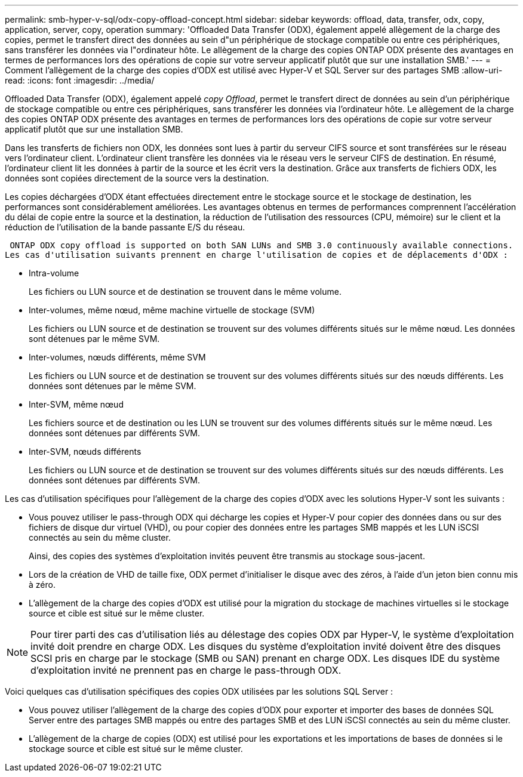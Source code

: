 ---
permalink: smb-hyper-v-sql/odx-copy-offload-concept.html 
sidebar: sidebar 
keywords: offload, data, transfer, odx, copy, application, server, copy, operation 
summary: 'Offloaded Data Transfer (ODX), également appelé allègement de la charge des copies, permet le transfert direct des données au sein d"un périphérique de stockage compatible ou entre ces périphériques, sans transférer les données via l"ordinateur hôte. Le allègement de la charge des copies ONTAP ODX présente des avantages en termes de performances lors des opérations de copie sur votre serveur applicatif plutôt que sur une installation SMB.' 
---
= Comment l'allègement de la charge des copies d'ODX est utilisé avec Hyper-V et SQL Server sur des partages SMB
:allow-uri-read: 
:icons: font
:imagesdir: ../media/


[role="lead"]
Offloaded Data Transfer (ODX), également appelé _copy Offload_, permet le transfert direct de données au sein d'un périphérique de stockage compatible ou entre ces périphériques, sans transférer les données via l'ordinateur hôte. Le allègement de la charge des copies ONTAP ODX présente des avantages en termes de performances lors des opérations de copie sur votre serveur applicatif plutôt que sur une installation SMB.

Dans les transferts de fichiers non ODX, les données sont lues à partir du serveur CIFS source et sont transférées sur le réseau vers l'ordinateur client. L'ordinateur client transfère les données via le réseau vers le serveur CIFS de destination. En résumé, l'ordinateur client lit les données à partir de la source et les écrit vers la destination. Grâce aux transferts de fichiers ODX, les données sont copiées directement de la source vers la destination.

Les copies déchargées d'ODX étant effectuées directement entre le stockage source et le stockage de destination, les performances sont considérablement améliorées. Les avantages obtenus en termes de performances comprennent l'accélération du délai de copie entre la source et la destination, la réduction de l'utilisation des ressources (CPU, mémoire) sur le client et la réduction de l'utilisation de la bande passante E/S du réseau.

 ONTAP ODX copy offload is supported on both SAN LUNs and SMB 3.0 continuously available connections.
Les cas d'utilisation suivants prennent en charge l'utilisation de copies et de déplacements d'ODX :

* Intra-volume
+
Les fichiers ou LUN source et de destination se trouvent dans le même volume.

* Inter-volumes, même nœud, même machine virtuelle de stockage (SVM)
+
Les fichiers ou LUN source et de destination se trouvent sur des volumes différents situés sur le même nœud. Les données sont détenues par le même SVM.

* Inter-volumes, nœuds différents, même SVM
+
Les fichiers ou LUN source et de destination se trouvent sur des volumes différents situés sur des nœuds différents. Les données sont détenues par le même SVM.

* Inter-SVM, même nœud
+
Les fichiers source et de destination ou les LUN se trouvent sur des volumes différents situés sur le même nœud. Les données sont détenues par différents SVM.

* Inter-SVM, nœuds différents
+
Les fichiers ou LUN source et de destination se trouvent sur des volumes différents situés sur des nœuds différents. Les données sont détenues par différents SVM.



Les cas d'utilisation spécifiques pour l'allègement de la charge des copies d'ODX avec les solutions Hyper-V sont les suivants :

* Vous pouvez utiliser le pass-through ODX qui décharge les copies et Hyper-V pour copier des données dans ou sur des fichiers de disque dur virtuel (VHD), ou pour copier des données entre les partages SMB mappés et les LUN iSCSI connectés au sein du même cluster.
+
Ainsi, des copies des systèmes d'exploitation invités peuvent être transmis au stockage sous-jacent.

* Lors de la création de VHD de taille fixe, ODX permet d'initialiser le disque avec des zéros, à l'aide d'un jeton bien connu mis à zéro.
* L'allègement de la charge des copies d'ODX est utilisé pour la migration du stockage de machines virtuelles si le stockage source et cible est situé sur le même cluster.


[NOTE]
====
Pour tirer parti des cas d'utilisation liés au délestage des copies ODX par Hyper-V, le système d'exploitation invité doit prendre en charge ODX. Les disques du système d'exploitation invité doivent être des disques SCSI pris en charge par le stockage (SMB ou SAN) prenant en charge ODX. Les disques IDE du système d'exploitation invité ne prennent pas en charge le pass-through ODX.

====
Voici quelques cas d'utilisation spécifiques des copies ODX utilisées par les solutions SQL Server :

* Vous pouvez utiliser l'allègement de la charge des copies d'ODX pour exporter et importer des bases de données SQL Server entre des partages SMB mappés ou entre des partages SMB et des LUN iSCSI connectés au sein du même cluster.
* L'allègement de la charge de copies (ODX) est utilisé pour les exportations et les importations de bases de données si le stockage source et cible est situé sur le même cluster.

